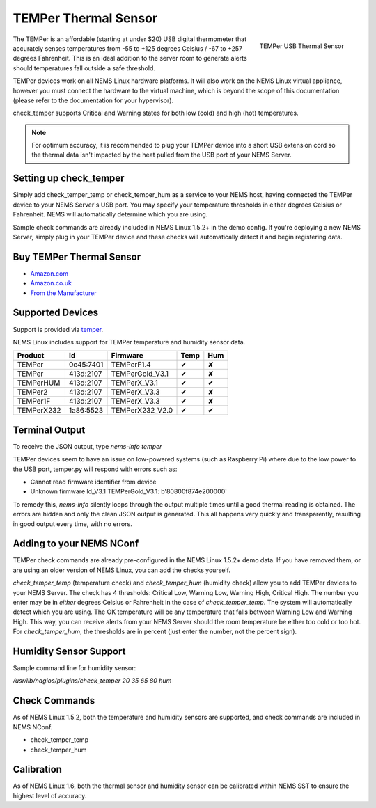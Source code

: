 TEMPer Thermal Sensor
=====================

.. figure:: ../../img/temper.png
  :width: 300
  :align: right
  :alt: TEMPer USB Thermal Sensor

  TEMPer USB Thermal Sensor

The TEMPer is an affordable (starting at under $20) USB digital thermometer that accurately senses temperatures from -55 to +125 degrees Celsius / -67 to +257 degrees Fahrenheit. This is an ideal addition to the server room to generate alerts should temperatures fall outside a safe threshold.

TEMPer devices work on all NEMS Linux hardware platforms. It will also work on the NEMS Linux virtual appliance, however you must connect the hardware to the virtual machine, which is beyond the scope of this documentation (please refer to the documentation for your hypervisor).

check_temper supports Critical and Warning states for both low (cold) and high (hot) temperatures.

.. note:: For optimum accuracy, it is recommended to plug your TEMPer device into a short USB extension cord so the thermal data isn't impacted by the heat pulled from the USB port of your NEMS Server.

Setting up check_temper
-----------------------

Simply add check_temper_temp or check_temper_hum as a service to your NEMS host, having connected the TEMPer device to your NEMS Server's USB port. You may specify your temperature thresholds in either degrees Celsius or Fahrenheit. NEMS will automatically determine which you are using.

Sample check commands are already included in NEMS Linux 1.5.2+ in the demo config. If you're deploying a new NEMS Server, simply plug in your TEMPer device and these checks will automatically detect it and begin registering data.

Buy TEMPer Thermal Sensor
-------------------------

* `Amazon.com <https://www.amazon.com/s/ref=as_li_ss_tl?k=temper+usb+sensor&ref=nb_sb_noss&linkCode=sl2&tag=nems-linux-20&linkId=5a736a3096cfce9a9e27e033115b3080&language=en_US>`__
* `Amazon.co.uk <https://www.amazon.co.uk/s/ref=as_li_ss_tl?k=temper+usb+sensor&ref=nb_sb_noss&linkCode=sl2&tag=nemslinux-21&linkId=0d3af2c3db4e8e4d27cd6420364bb94b&language=en_GB>`__
* `From the Manufacturer <http://www.pcsensor.com/usb-temperature-humidity.html>`__

Supported Devices
-----------------

Support is provided via `temper <https://github.com/urwen/temper>`__.

NEMS Linux includes support for TEMPer temperature and humidity sensor data.

+------------+-----------+-----------------+------+-----+
| Product    | Id        | Firmware        | Temp | Hum |
+============+===========+=================+======+=====+
| TEMPer     | 0c45:7401 | TEMPerF1.4      | ✔    | ✘   |
+------------+-----------+-----------------+------+-----+
| TEMPer     | 413d:2107 | TEMPerGold_V3.1 | ✔    | ✘   |
+------------+-----------+-----------------+------+-----+
| TEMPerHUM  | 413d:2107 | TEMPerX_V3.1    | ✔    | ✔   |
+------------+-----------+-----------------+------+-----+
| TEMPer2    | 413d:2107 | TEMPerX_V3.3    | ✔    | ✘   |
+------------+-----------+-----------------+------+-----+
| TEMPer1F   | 413d:2107 | TEMPerX_V3.3    | ✔    | ✘   |
+------------+-----------+-----------------+------+-----+
| TEMPerX232 | 1a86:5523 | TEMPerX232_V2.0 | ✔    | ✔   |
+------------+-----------+-----------------+------+-----+

Terminal Output
---------------

To receive the JSON output, type `nems-info temper`

TEMPer devices seem to have an issue on low-powered systems (such as Raspberry Pi) where due to the low power to the USB port, temper.py will respond with errors such as:

* Cannot read firmware identifier from device
* Unknown firmware ld_V3.1 TEMPerGold_V3.1: b'80800f874e200000'

To remedy this, `nems-info` silently loops through the output multiple times until a good thermal reading is obtained. The errors are hidden and only the clean JSON output is generated. This all happens very quickly and transparently, resulting in good output every time, with no errors.

Adding to your NEMS NConf
-------------------------

TEMPer check commands are already pre-configured in the NEMS Linux 1.5.2+ demo data. If you have removed them, or are using an older version of NEMS Linux, you can add the checks yourself.

*check_temper_temp* (temperature check) and *check_temper_hum* (humidity check) allow you to add TEMPer devices to your NEMS Server. The check has 4 thresholds: Critical Low, Warning Low, Warning High, Critical High. The number you enter may be in *either* degrees Celsius or Fahrenheit in the case of *check_temper_temp*. The system will automatically detect which you are using. The OK temperature will be any temperature that falls between Warning Low and Warning High. This way, you can receive alerts from your NEMS Server should the room temperature be either too cold or too hot. For *check_temper_hum*, the thresholds are in percent (just enter the number, not the percent sign).

Humidity Sensor Support
-----------------------

Sample command line for humidity sensor:

`/usr/lib/nagios/plugins/check_temper 20 35 65 80 hum`

Check Commands
--------------

As of NEMS Linux 1.5.2, both the temperature and humidity sensors are supported, and check commands are included in NEMS NConf.

* check_temper_temp
* check_temper_hum

Calibration
-----------

As of NEMS Linux 1.6, both the thermal sensor and humidity sensor can be calibrated within NEMS SST to ensure the highest level of accuracy.
